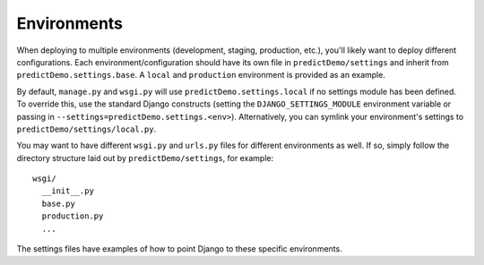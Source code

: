 ==================
Environments
==================

When deploying to multiple environments (development, staging, production, etc.), you'll likely want to deploy different configurations. Each environment/configuration should have its own file in ``predictDemo/settings`` and inherit from ``predictDemo.settings.base``. A ``local`` and ``production`` environment is provided as an example.

By default, ``manage.py`` and ``wsgi.py`` will use ``predictDemo.settings.local`` if no settings module has been defined. To override this, use the standard Django constructs (setting the ``DJANGO_SETTINGS_MODULE`` environment variable or passing in ``--settings=predictDemo.settings.<env>``). Alternatively, you can symlink your environment's settings to ``predictDemo/settings/local.py``.

You may want to have different ``wsgi.py`` and ``urls.py`` files for different environments as well. If so, simply follow the directory structure laid out by ``predictDemo/settings``, for example::

    wsgi/
      __init__.py
      base.py
      production.py
      ...

The settings files have examples of how to point Django to these specific environments.